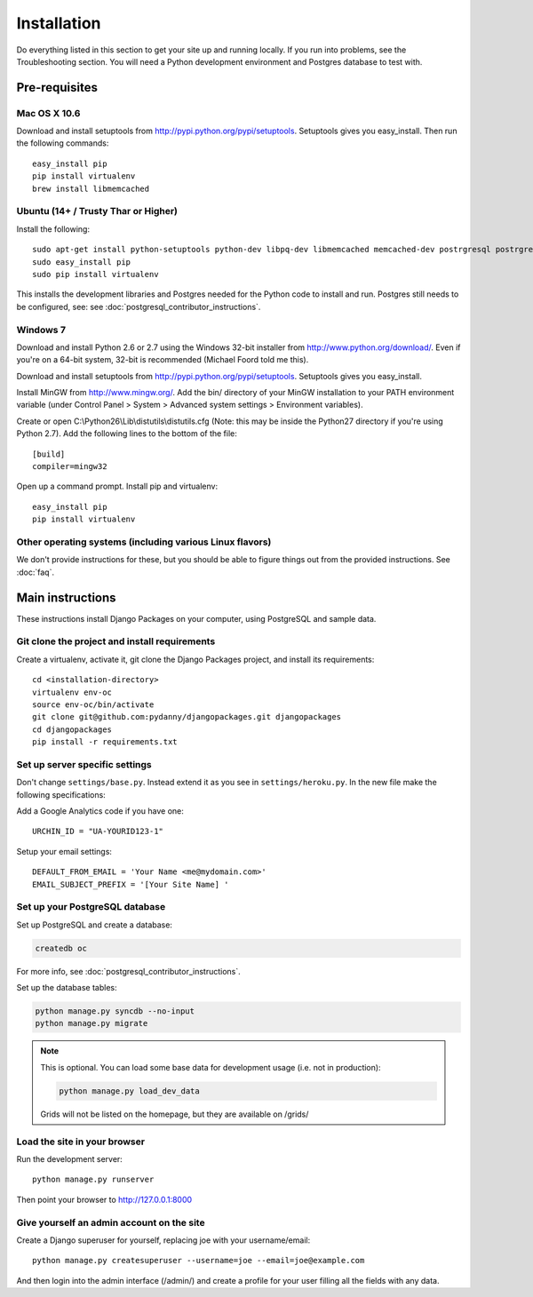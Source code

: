 ============
Installation
============

Do everything listed in this section to get your site up and running locally.  If you run into problems, see the Troubleshooting section. You will need a Python development environment and Postgres database to test with.

Pre-requisites
==============

Mac OS X 10.6
-------------

Download and install setuptools from http://pypi.python.org/pypi/setuptools.  Setuptools gives you easy_install. Then run the following commands::

    easy_install pip
    pip install virtualenv
    brew install libmemcached

Ubuntu (14+ /  Trusty Thar or Higher)
-------------------------------------

Install the following::

    sudo apt-get install python-setuptools python-dev libpq-dev libmemcached memcached-dev postrgresql postrgresql-contrib postgresql-client-common
    sudo easy_install pip
    sudo pip install virtualenv

This installs the development libraries and Postgres needed for the Python code to install and run. Postgres still needs to be configured, see: see :doc:`postgresql_contributor_instructions`.

Windows 7
---------

Download and install Python 2.6 or 2.7 using the Windows 32-bit installer from http://www.python.org/download/.  Even if you're on a 64-bit system, 32-bit is recommended (Michael Foord told me this).

Download and install setuptools from http://pypi.python.org/pypi/setuptools.  Setuptools gives you easy_install.

Install MinGW from http://www.mingw.org/.  Add the bin/ directory of your MinGW installation to your PATH environment variable (under Control Panel > System > Advanced system settings > Environment variables).

Create or open C:\\Python26\\Lib\\distutils\\distutils.cfg (Note: this may be inside the Python27 directory if you're using Python 2.7).  Add the following lines to the bottom of the file::

    [build]
    compiler=mingw32

Open up a command prompt.  Install pip and virtualenv::

    easy_install pip
    pip install virtualenv

Other operating systems (including various Linux flavors)
---------------------------------------------------------

We don't provide instructions for these, but you should be able to figure things out from the provided instructions. See :doc:`faq`.

Main instructions
=================

These instructions install Django Packages on your computer, using PostgreSQL and sample data.

Git clone the project and install requirements
------------------------------------------------

Create a virtualenv, activate it, git clone the Django Packages project, and install its requirements::

    cd <installation-directory>
    virtualenv env-oc
    source env-oc/bin/activate
    git clone git@github.com:pydanny/djangopackages.git djangopackages
    cd djangopackages
    pip install -r requirements.txt

Set up server specific settings
-------------------------------

Don't change ``settings/base.py``. Instead extend it as you see in ``settings/heroku.py``. In the new file make the following specifications:

Add a Google Analytics code if you have one::

    URCHIN_ID = "UA-YOURID123-1"

Setup your email settings::

    DEFAULT_FROM_EMAIL = 'Your Name <me@mydomain.com>'
    EMAIL_SUBJECT_PREFIX = '[Your Site Name] '

Set up your PostgreSQL database
-------------------------------

Set up PostgreSQL and create a database:

.. sourcecode:: bash

    createdb oc

For more info, see :doc:`postgresql_contributor_instructions`.

Set up the database tables:

.. sourcecode:: bash

    python manage.py syncdb --no-input
    python manage.py migrate

.. note::

    This is optional. You can load some base data for development usage (i.e. not in production):

    .. sourcecode:: bash

        python manage.py load_dev_data

    Grids will not be listed on the homepage, but they are available on /grids/

Load the site in your browser
-----------------------------

Run the development server::

    python manage.py runserver

Then point your browser to http://127.0.0.1:8000

Give yourself an admin account on the site
------------------------------------------

Create a Django superuser for yourself, replacing joe with your username/email::

    python manage.py createsuperuser --username=joe --email=joe@example.com

And then login into the admin interface (/admin/) and create a profile for your user filling all the fields with any data.

